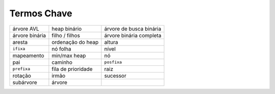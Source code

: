 ..  Copyright (C)  Brad Miller, David Ranum
    This work is licensed under the Creative Commons Attribution-NonCommercial-ShareAlike 4.0 International License. To view a copy of this license, visit http://creativecommons.org/licenses/by-nc-sa/4.0/.


Termos Chave
------------

=============== =================== ======================== 
     árvore AVL        heap binário  árvore de busca binária 
 árvore binária      filho / filhos  árvore binária completa 
         aresta   ordenação do heap                   altura 
      ``ifixa``            nó folha                    nível 
     mapeamento        min/max heap                       nó 
            pai             caminho              ``posfixa`` 
    ``prefixa``  fila de prioridade                     raiz 
        rotação               irmão                 sucessor 
      subárvore              árvore 
=============== =================== ======================== 

.. _tree_discuss:

